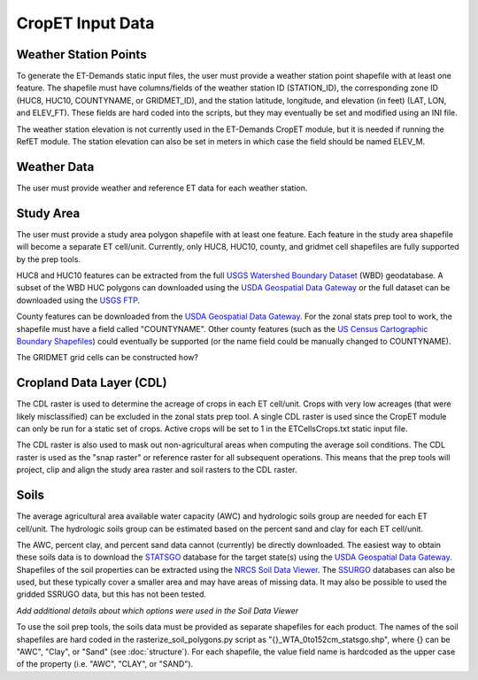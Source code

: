 CropET Input Data
=================

Weather Station Points
----------------------
To generate the ET-Demands static input files, the user must provide a weather station point shapefile with at least one feature.  The shapefile must have columns/fields of the weather station ID (STATION_ID), the corresponding zone ID (HUC8, HUC10, COUNTYNAME, or GRIDMET_ID), and the station latitude, longitude, and elevation (in feet) (LAT, LON, and ELEV_FT).  These fields are hard coded into the scripts, but they may eventually be set and modified using an INI file.

The weather station elevation is not currently used in the ET-Demands CropET module, but it is needed if running the RefET module.  The station elevation can also be set in meters in which case the field should be named ELEV_M.

Weather Data
------------
The user must provide weather and reference ET data for each weather station.

Study Area
----------
The user must provide a study area polygon shapefile with at least one feature.  Each feature in the study area shapefile will become a separate ET cell/unit.  Currently, only HUC8, HUC10, county, and gridmet cell shapefiles are fully supported by the prep tools.

HUC8 and HUC10 features can be extracted from the full `USGS Watershed Boundary Dataset <http://nhd.usgs.gov/wbd.html>`_ (WBD) geodatabase.  A subset of the WBD HUC polygons can downloaded using the `USDA Geospatial Data Gateway <https://gdg.sc.egov.usda.gov/>`_ or the full dataset can be downloaded using the `USGS FTP <ftp://rockyftp.cr.usgs.gov/vdelivery/Datasets/Staged/WBD/>`_.

County features can be downloaded from the `USDA Geospatial Data Gateway <https://gdg.sc.egov.usda.gov/>`_.  For the zonal stats prep tool to work, the shapefile must have a field called "COUNTYNAME".  Other county features (such as the `US Census Cartographic Boundary Shapefiles <https://www.census.gov/geo/maps-data/data/tiger-cart-boundary.html>`_) could eventually be supported (or the name field could be manually changed to COUNTYNAME).

The GRIDMET grid cells can be constructed how?

Cropland Data Layer (CDL)
-------------------------
The CDL raster is used to determine the acreage of crops in each ET cell/unit.  Crops with very low acreages (that were likely misclassified) can be excluded in the zonal stats prep tool.  A single CDL raster is used since the CropET module can only be run for a static set of crops.  Active crops will be set to 1 in the ETCellsCrops.txt static input file.

The CDL raster is also used to mask out non-agricultural areas when computing the average soil conditions.  The CDL raster is used as the "snap raster" or reference raster for all subsequent operations.  This means that the prep tools will project, clip and align the study area raster and soil rasters to the CDL raster.

.. _data-soils:

Soils
-----
The average agricultural area available water capacity (AWC) and hydrologic soils group are needed for each ET cell/unit.  The hydrologic soils group can be estimated based on the percent sand and clay for each ET cell/unit.

The AWC, percent clay, and percent sand data cannot (currently) be directly downloaded.  The easiest way to obtain these soils data is to download the `STATSGO <http://www.nrcs.usda.gov/wps/portal/nrcs/detail/soils/survey/geo/?cid=nrcs142p2_053629>`_ database for the target state(s) using the `USDA Geospatial Data Gateway <https://gdg.sc.egov.usda.gov/>`_.  Shapefiles of the soil properties can be extracted using the `NRCS Soil Data Viewer <http://www.nrcs.usda.gov/wps/portal/nrcs/detailfull/soils/home/?cid=nrcs142p2_053620>`_.  The `SSURGO <http://www.nrcs.usda.gov/wps/portal/nrcs/detail/soils/survey/geo/?cid=nrcs142p2_053627>`_ databases can also be used, but these typically cover a smaller area and may have areas of missing data.  It may also be possible to used the gridded SSRUGO data, but this has not been tested.

*Add additional details about which options were used in the Soil Data Viewer*

To use the soil prep tools, the soils data must be provided as separate shapefiles for each product.  The names of the soil shapefiles are hard coded in the rasterize_soil_polygons.py script as "{}_WTA_0to152cm_statsgo.shp", where {} can be "AWC", "Clay", or "Sand" (see :doc:`structure`).  For each shapefile, the value field name is hardcoded as the upper case of the property (i.e. "AWC", "CLAY", or "SAND").
